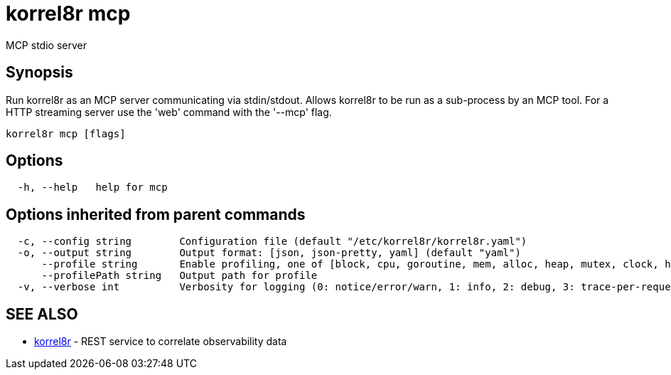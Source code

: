 = korrel8r mcp

MCP stdio server

== Synopsis

Run korrel8r as an MCP server communicating via stdin/stdout.
Allows korrel8r to be run as a sub-process by an MCP tool.
For a HTTP streaming server use the 'web' command with the '--mcp' flag.

----
korrel8r mcp [flags]
----

== Options

----
  -h, --help   help for mcp
----

== Options inherited from parent commands

----
  -c, --config string        Configuration file (default "/etc/korrel8r/korrel8r.yaml")
  -o, --output string        Output format: [json, json-pretty, yaml] (default "yaml")
      --profile string       Enable profiling, one of [block, cpu, goroutine, mem, alloc, heap, mutex, clock, http]
      --profilePath string   Output path for profile
  -v, --verbose int          Verbosity for logging (0: notice/error/warn, 1: info, 2: debug, 3: trace-per-request, 4: trace-per-rule, 5: trace-per-object)
----

== SEE ALSO

* xref:korrel8r.adoc[korrel8r]	 - REST service to correlate observability data
